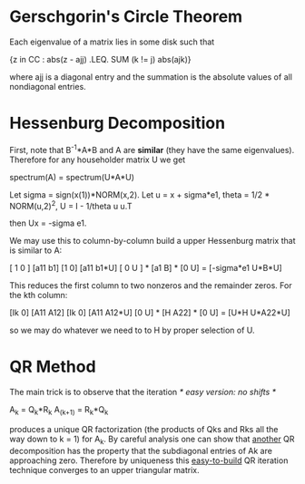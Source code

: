 * Gerschgorin's Circle Theorem
  Each eigenvalue of a matrix lies in some disk such that

      {z in CC : abs(z - ajj) .LEQ. SUM (k != j) abs(ajk)}

  where ajj is a diagonal entry and the summation is the absolute values of all
  nondiagonal entries.
* Hessenburg Decomposition
  First, note that B^-1*A*B and A are *similar* (they have the same
  eigenvalues). Therefore for any householder matrix U we get

      spectrum(A) = spectrum(U*A*U)

  Let sigma = sign(x(1))*NORM(x,2).
  Let u = x + sigma*e1, theta = 1/2 * NORM(u,2)^2, U = I - 1/theta u u.T

  then Ux = -sigma e1.

  We may use this to column-by-column build a upper Hessenburg matrix that is
  similar to A:

      [ 1 0 ]   [a11 b1]   [1 0]   [a11        b1*U]
      [ 0 U ] * [a1   B] * [0 U] = [-sigma*e1 U*B*U]

  This reduces the first column to two nonzeros and the remainder zeros. For the
  kth column:

      [Ik 0]    [A11 A12]   [Ik 0]   [A11   A12*U]
      [0  U]  * [H   A22] * [0  U] = [U*H U*A22*U]


   so we may do whatever we need to to H by proper selection of U.
* QR Method
  The main trick is to observe that the iteration /* easy version: no shifts */

      A_k = Q_k*R_k
      A_(k+1) = R_k*Q_k

  produces a unique QR factorization (the products of Qks and Rks all the way
  down to k = 1) for A_k. By careful analysis one can show that _another_ QR
  decomposition has the property that the subdiagonal entries of Ak are
  approaching zero. Therefore by uniqueness this _easy-to-build_ QR iteration
  technique converges to an upper triangular matrix.



